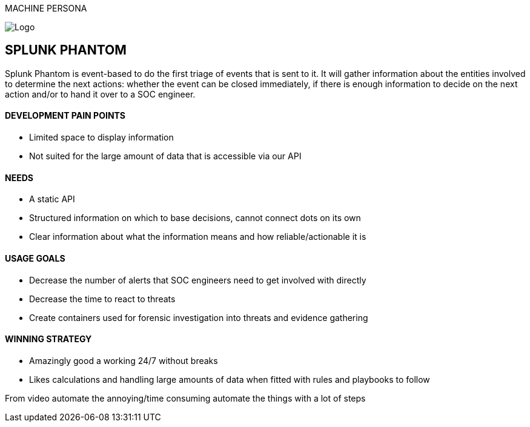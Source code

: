 MACHINE PERSONA

image::SplunkPhantom.png[Logo, float="right"]

== SPLUNK PHANTOM

[sidebar]
Splunk Phantom is event-based to do the first triage of events that is sent to it. It will
gather information about the entities involved to determine the next actions: whether
the event can be closed immediately, if there is enough information to decide on the
next action and/or to hand it over to a SOC engineer.

==== DEVELOPMENT PAIN POINTS
[square]
* Limited space to display information
* Not suited for the large amount of data that is accessible via our API

==== NEEDS
[square]
* A static API
* Structured information on which to base decisions, cannot connect dots on its own
* Clear information about what the information means and how reliable/actionable it is

==== USAGE GOALS
[square]
* Decrease the number of alerts that SOC engineers need to get involved with directly
* Decrease the time to react to threats
* Create containers used for forensic investigation into threats and evidence gathering

==== WINNING STRATEGY
[square]
* Amazingly good a working 24/7 without breaks
* Likes calculations and handling large amounts of data when fitted
with rules and playbooks to follow

From video
automate the annoying/time consuming
automate the things with a lot of steps

